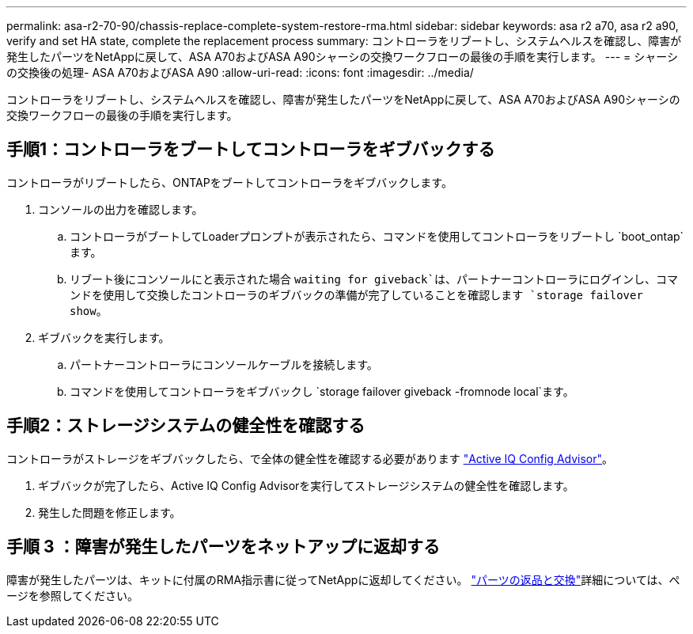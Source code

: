 ---
permalink: asa-r2-70-90/chassis-replace-complete-system-restore-rma.html 
sidebar: sidebar 
keywords: asa r2 a70, asa r2 a90, verify and set HA state, complete the replacement process 
summary: コントローラをリブートし、システムヘルスを確認し、障害が発生したパーツをNetAppに戻して、ASA A70およびASA A90シャーシの交換ワークフローの最後の手順を実行します。 
---
= シャーシの交換後の処理- ASA A70およびASA A90
:allow-uri-read: 
:icons: font
:imagesdir: ../media/


[role="lead"]
コントローラをリブートし、システムヘルスを確認し、障害が発生したパーツをNetAppに戻して、ASA A70およびASA A90シャーシの交換ワークフローの最後の手順を実行します。



== 手順1：コントローラをブートしてコントローラをギブバックする

コントローラがリブートしたら、ONTAPをブートしてコントローラをギブバックします。

. コンソールの出力を確認します。
+
.. コントローラがブートしてLoaderプロンプトが表示されたら、コマンドを使用してコントローラをリブートし `boot_ontap`ます。
.. リブート後にコンソールにと表示された場合 `waiting for giveback`は、パートナーコントローラにログインし、コマンドを使用して交換したコントローラのギブバックの準備が完了していることを確認します `storage failover show`。


. ギブバックを実行します。
+
.. パートナーコントローラにコンソールケーブルを接続します。
.. コマンドを使用してコントローラをギブバックし `storage failover giveback -fromnode local`ます。






== 手順2：ストレージシステムの健全性を確認する

コントローラがストレージをギブバックしたら、で全体の健全性を確認する必要があります https://mysupport.netapp.com/site/tools/tool-eula/activeiq-configadvisor["Active IQ Config Advisor"]。

. ギブバックが完了したら、Active IQ Config Advisorを実行してストレージシステムの健全性を確認します。
. 発生した問題を修正します。




== 手順 3 ：障害が発生したパーツをネットアップに返却する

障害が発生したパーツは、キットに付属のRMA指示書に従ってNetAppに返却してください。 https://mysupport.netapp.com/site/info/rma["パーツの返品と交換"]詳細については、ページを参照してください。
